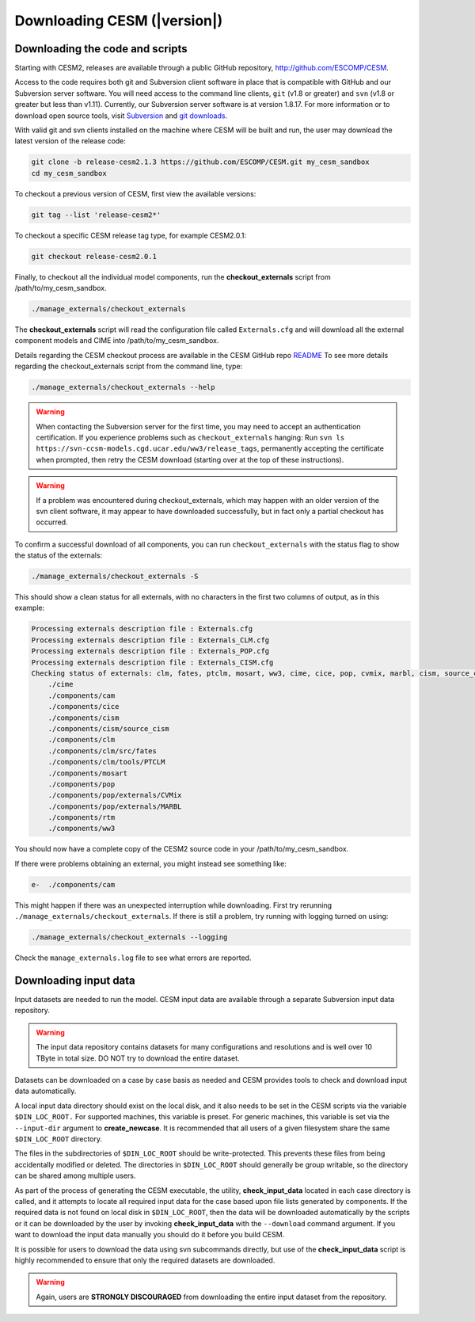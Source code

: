 .. _downloading:

============================
Downloading CESM (|version|)
============================

Downloading the code and scripts
--------------------------------

Starting with CESM2, releases are available through a public GitHub
repository, `http://github.com/ESCOMP/CESM <http://github.com/ESCOMP/CESM>`_. 

Access to the code requires both git and Subversion client software in
place that is compatible with GitHub and our Subversion server
software.  You will need access to the command line clients, ``git``
(v1.8 or greater) and ``svn`` (v1.8 or greater but less than v1.11).  
Currently, our Subversion server
software is at version 1.8.17. For more information or to download
open source tools, visit `Subversion <http://subversion.apache.org/>`_
and `git downloads <https://git-scm.com/downloads>`_.

With valid git and svn clients installed on the machine where CESM will be
built and run, the user may download the latest version of the release
code:

.. code-block:: console

    git clone -b release-cesm2.1.3 https://github.com/ESCOMP/CESM.git my_cesm_sandbox
    cd my_cesm_sandbox

To checkout a previous version of CESM, first view the available versions:

.. code-block:: console

    git tag --list 'release-cesm2*'

To checkout a specific CESM release tag type, for example CESM2.0.1:

.. code-block:: console 

    git checkout release-cesm2.0.1

Finally, to checkout all the individual model components,
run the **checkout_externals** script from /path/to/my_cesm_sandbox.

.. code-block:: console

    ./manage_externals/checkout_externals

The **checkout_externals** script will read the configuration file called ``Externals.cfg`` and
will download all the external component models and CIME into /path/to/my_cesm_sandbox. 

Details regarding the CESM checkout process are available in the CESM GitHub repo
`README <http://github.com/ESCOMP/CESM/blob/master/README.rst>`_
To see more details regarding the checkout_externals script from the command line, type:

.. code-block:: console

    ./manage_externals/checkout_externals --help


.. warning:: When contacting the Subversion server for the first time, you may need to
             accept an authentication certification. If you experience problems such as
             ``checkout_externals`` hanging: Run ``svn ls
             https://svn-ccsm-models.cgd.ucar.edu/ww3/release_tags``, permanently
             accepting the certificate when prompted, then retry the CESM download
             (starting over at the top of these instructions).

.. warning:: If a problem was encountered during checkout_externals, which may happen with an older version of the svn client software, it may appear to have downloaded successfully, but in fact only a partial checkout has occurred. 

To confirm a successful download of all components, you can run ``checkout_externals``
with the status flag to show the status of the externals:

.. code-block:: console

    ./manage_externals/checkout_externals -S

This should show a clean status for all externals, with no characters in the first two
columns of output, as in this example:

.. code-block:: console

   Processing externals description file : Externals.cfg
   Processing externals description file : Externals_CLM.cfg
   Processing externals description file : Externals_POP.cfg
   Processing externals description file : Externals_CISM.cfg
   Checking status of externals: clm, fates, ptclm, mosart, ww3, cime, cice, pop, cvmix, marbl, cism, source_cism, rtm, cam,
       ./cime
       ./components/cam
       ./components/cice
       ./components/cism
       ./components/cism/source_cism
       ./components/clm
       ./components/clm/src/fates
       ./components/clm/tools/PTCLM
       ./components/mosart
       ./components/pop
       ./components/pop/externals/CVMix
       ./components/pop/externals/MARBL
       ./components/rtm
       ./components/ww3

You should now have a complete copy of the CESM2 source code in your /path/to/my_cesm_sandbox. 

If there were problems obtaining an external, you might instead see something like:

.. code-block:: console

   e-  ./components/cam

This might happen if there was an unexpected interruption while downloading.  
First try rerunning ``./manage_externals/checkout_externals``.
If there is still a problem, try running with logging turned on using:

.. code-block:: console

   ./manage_externals/checkout_externals --logging

Check the ``manage_externals.log`` file to see what errors are reported.

Downloading input data
----------------------

Input datasets are needed to run the model. CESM input data are
available through a separate Subversion input data repository.

.. warning:: The input data repository contains datasets for many configurations and resolutions and is well over 10 TByte in total size. DO NOT try to download the entire dataset.

Datasets can be downloaded on a case by case basis as needed and CESM
provides tools to check and download input data automatically.

A local input data directory should exist on the local disk, and it also 
needs to be set in the CESM scripts via the variable ``$DIN_LOC_ROOT.``
For supported machines, this variable is preset. For generic machines,
this variable is set via the ``--input-dir`` argument to **create_newcase**.
It is recommended that all users of a given filesystem share the same ``$DIN_LOC_ROOT`` directory.

The files in the subdirectories of ``$DIN_LOC_ROOT`` should be
write-protected. This prevents these files from being accidentally
modified or deleted. The directories in ``$DIN_LOC_ROOT`` should generally
be group writable, so the directory can be shared among multiple users.

As part of the process of generating the CESM executable, the utility,
**check_input_data** located in each case directory
is called, and it attempts to locate all required input data for the
case based upon file lists generated by components. If the required
data is not found on local disk in ``$DIN_LOC_ROOT``, then the data
will be downloaded automatically by the scripts or it can be
downloaded by the user by invoking **check_input_data** with the ``--download``
command argument. If you want to download the input data manually you
should do it before you build CESM.

It is possible for users to download the data using svn subcommands
directly, but use of the **check_input_data** script is highly recommended
to ensure that only the required datasets are downloaded. 

.. warning:: Again, users are **STRONGLY DISCOURAGED** from downloading the entire input dataset from the repository.


